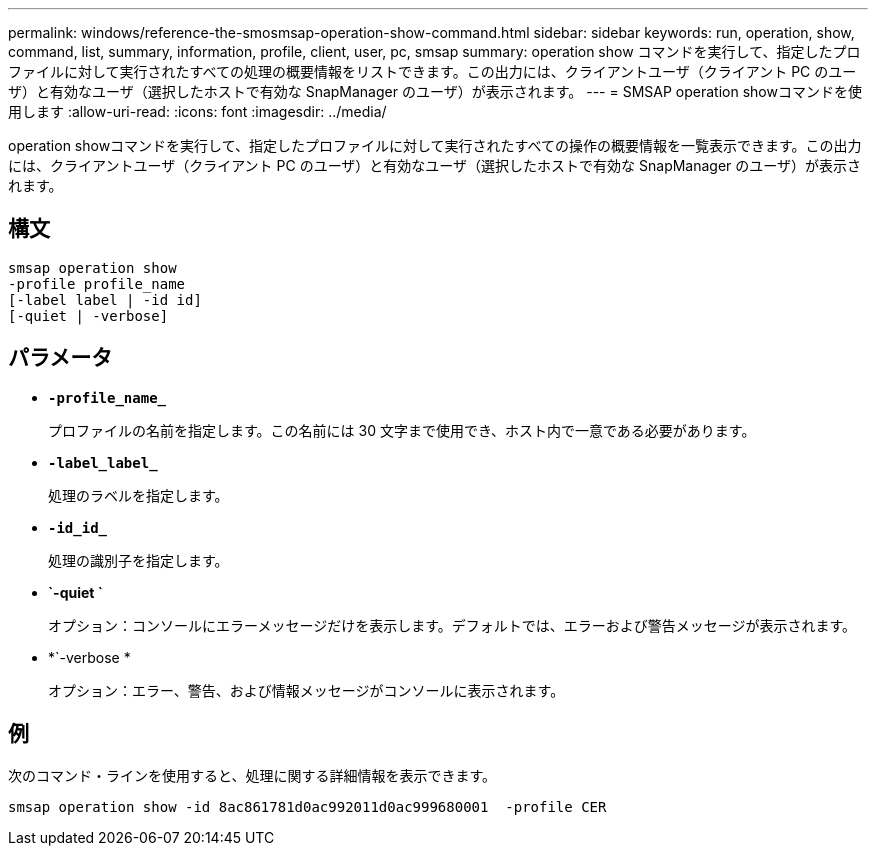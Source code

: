 ---
permalink: windows/reference-the-smosmsap-operation-show-command.html 
sidebar: sidebar 
keywords: run, operation, show, command, list, summary, information, profile, client, user, pc, smsap 
summary: operation show コマンドを実行して、指定したプロファイルに対して実行されたすべての処理の概要情報をリストできます。この出力には、クライアントユーザ（クライアント PC のユーザ）と有効なユーザ（選択したホストで有効な SnapManager のユーザ）が表示されます。 
---
= SMSAP operation showコマンドを使用します
:allow-uri-read: 
:icons: font
:imagesdir: ../media/


[role="lead"]
operation showコマンドを実行して、指定したプロファイルに対して実行されたすべての操作の概要情報を一覧表示できます。この出力には、クライアントユーザ（クライアント PC のユーザ）と有効なユーザ（選択したホストで有効な SnapManager のユーザ）が表示されます。



== 構文

[listing]
----

smsap operation show
-profile profile_name
[-label label | -id id]
[-quiet | -verbose]
----


== パラメータ

* *`-profile_name_`*
+
プロファイルの名前を指定します。この名前には 30 文字まで使用でき、ホスト内で一意である必要があります。

* *`-label_label_`*
+
処理のラベルを指定します。

* *`-id_id_`*
+
処理の識別子を指定します。

* *`-quiet `*
+
オプション：コンソールにエラーメッセージだけを表示します。デフォルトでは、エラーおよび警告メッセージが表示されます。

* *`-verbose *
+
オプション：エラー、警告、および情報メッセージがコンソールに表示されます。





== 例

次のコマンド・ラインを使用すると、処理に関する詳細情報を表示できます。

[listing]
----
smsap operation show -id 8ac861781d0ac992011d0ac999680001  -profile CER
----